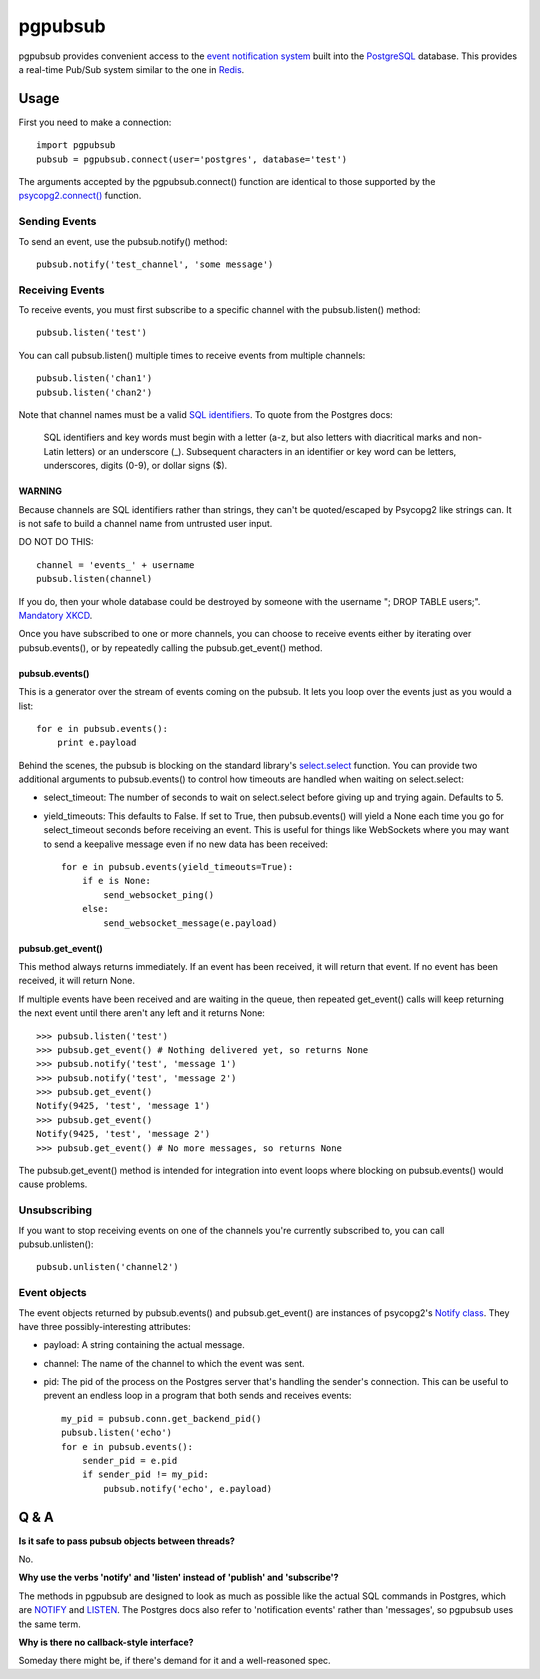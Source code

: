 ========
pgpubsub
========

pgpubsub provides convenient access to the `event notification system`_ built
into the PostgreSQL_ database.  This provides a real-time Pub/Sub system similar
to the one in Redis_.

Usage
=====

First you need to make a connection::

    import pgpubsub
    pubsub = pgpubsub.connect(user='postgres', database='test')

The arguments accepted by the pgpubsub.connect() function are identical to those
supported by the `psycopg2.connect()`_ function.

Sending Events
--------------

To send an event, use the pubsub.notify() method::

    pubsub.notify('test_channel', 'some message')

Receiving Events
----------------

To receive events, you must first subscribe to a specific channel with the
pubsub.listen() method::

    pubsub.listen('test')

You can call pubsub.listen() multiple times to receive events from multiple
channels::

    pubsub.listen('chan1')
    pubsub.listen('chan2')

Note that channel names must be a valid `SQL identifiers`_.  To quote from the
Postgres docs:

    SQL identifiers and key words must begin with a letter (a-z, but also letters
    with diacritical marks and non-Latin letters) or an underscore (_). Subsequent
    characters in an identifier or key word can be letters, underscores, digits
    (0-9), or dollar signs ($).

WARNING
~~~~~~~

Because channels are SQL identifiers rather than strings, they can't be
quoted/escaped by Psycopg2 like strings can.  It is not safe to build a channel
name from untrusted user input.

DO NOT DO THIS::

    channel = 'events_' + username
    pubsub.listen(channel)

If you do, then your whole database could be destroyed by someone with the
username "; DROP TABLE users;".  `Mandatory XKCD`_.

Once you have subscribed to one or more channels, you can choose to receive
events either by iterating over pubsub.events(), or by repeatedly calling the
pubsub.get_event() method.

pubsub.events()
~~~~~~~~~~~~~~~

This is a generator over the stream of events coming on the pubsub.  It lets you
loop over the events just as you would a list::

    for e in pubsub.events():
        print e.payload

Behind the scenes, the pubsub is blocking on the standard library's
select.select_ function.  You can provide two additional arguments to
pubsub.events() to control how timeouts are handled when waiting on
select.select:

- select_timeout: The number of seconds to wait on select.select before giving
  up and trying again.  Defaults to 5.
- yield_timeouts: This defaults to False.  If set to True, then pubsub.events()
  will yield a None each time you go for select_timeout seconds before receiving
  an event.  This is useful for things like WebSockets where you may want to
  send a keepalive message even if no new data has been received::

    for e in pubsub.events(yield_timeouts=True):
        if e is None:
            send_websocket_ping()
        else:
            send_websocket_message(e.payload)

pubsub.get_event()
~~~~~~~~~~~~~~~~~~

This method always returns immediately.  If an event has been received, it will
return that event.  If no event has been received, it will return None.

If multiple events have been received and are waiting in the queue, then
repeated get_event() calls will keep returning the next event until there aren't
any left and it returns None::

    >>> pubsub.listen('test')
    >>> pubsub.get_event() # Nothing delivered yet, so returns None
    >>> pubsub.notify('test', 'message 1')
    >>> pubsub.notify('test', 'message 2')
    >>> pubsub.get_event()
    Notify(9425, 'test', 'message 1')
    >>> pubsub.get_event()
    Notify(9425, 'test', 'message 2')
    >>> pubsub.get_event() # No more messages, so returns None

The pubsub.get_event() method is intended for integration into event loops where
blocking on pubsub.events() would cause problems.

Unsubscribing
-------------

If you want to stop receiving events on one of the channels you're currently
subscribed to, you can call pubsub.unlisten()::

    pubsub.unlisten('channel2')

Event objects
-------------

The event objects returned by pubsub.events() and pubsub.get_event() are
instances of psycopg2's `Notify class`_.  They have three possibly-interesting
attributes:

- payload: A string containing the actual message.
- channel: The name of the channel to which the event was sent.
- pid: The pid of the process on the Postgres server that's handling the
  sender's connection.  This can be useful to prevent an endless loop in a
  program that both sends and receives events::

    my_pid = pubsub.conn.get_backend_pid()
    pubsub.listen('echo')
    for e in pubsub.events():
        sender_pid = e.pid
        if sender_pid != my_pid:
            pubsub.notify('echo', e.payload)

Q & A
=====

**Is it safe to pass pubsub objects between threads?**

No.

**Why use the verbs 'notify' and 'listen' instead of 'publish' and
'subscribe'?**

The methods in pgpubsub are designed to look as much as possible like the actual
SQL commands in Postgres, which are NOTIFY_ and LISTEN_.  The Postgres docs also
refer to 'notification events' rather than 'messages', so pgpubsub uses the same
term.

**Why is there no callback-style interface?**

Someday there might be, if there's demand for it and a well-reasoned spec.

.. _event notification system: http://www.postgresql.org/docs/9.4/static/sql-notify.html
.. _PostgreSQL:  http://www.postgresql.org/
.. _Redis: http://redis.io/topics/pubsub
.. _psycopg2.connect(): http://initd.org/psycopg/docs/module.html#psycopg2.connect
.. _SQL identifiers: http://www.postgresql.org/docs/9.4/static/sql-syntax-lexical.html#SQL-SYNTAX-IDENTIFIERS
.. _Mandatory XKCD: https://xkcd.com/327/
.. _select.select: https://docs.python.org/2/library/select.html#select.select
.. _Notify class: http://initd.org/psycopg/docs/extensions.html?highlight=notify#psycopg2.extensions.Notify
.. _NOTIFY: http://www.postgresql.org/docs/9.4/static/sql-notify.html
.. _LISTEN: http://www.postgresql.org/docs/9.4/static/sql-listen.html

